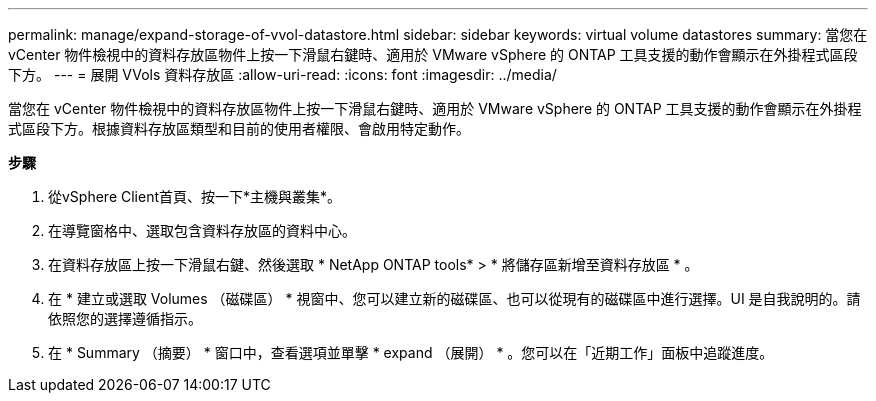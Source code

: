 ---
permalink: manage/expand-storage-of-vvol-datastore.html 
sidebar: sidebar 
keywords: virtual volume datastores 
summary: 當您在 vCenter 物件檢視中的資料存放區物件上按一下滑鼠右鍵時、適用於 VMware vSphere 的 ONTAP 工具支援的動作會顯示在外掛程式區段下方。 
---
= 展開 VVols 資料存放區
:allow-uri-read: 
:icons: font
:imagesdir: ../media/


[role="lead"]
當您在 vCenter 物件檢視中的資料存放區物件上按一下滑鼠右鍵時、適用於 VMware vSphere 的 ONTAP 工具支援的動作會顯示在外掛程式區段下方。根據資料存放區類型和目前的使用者權限、會啟用特定動作。

*步驟*

. 從vSphere Client首頁、按一下*主機與叢集*。
. 在導覽窗格中、選取包含資料存放區的資料中心。
. 在資料存放區上按一下滑鼠右鍵、然後選取 * NetApp ONTAP tools* > * 將儲存區新增至資料存放區 * 。
. 在 * 建立或選取 Volumes （磁碟區） * 視窗中、您可以建立新的磁碟區、也可以從現有的磁碟區中進行選擇。UI 是自我說明的。請依照您的選擇遵循指示。
. 在 * Summary （摘要） * 窗口中，查看選項並單擊 * expand （展開） * 。您可以在「近期工作」面板中追蹤進度。

